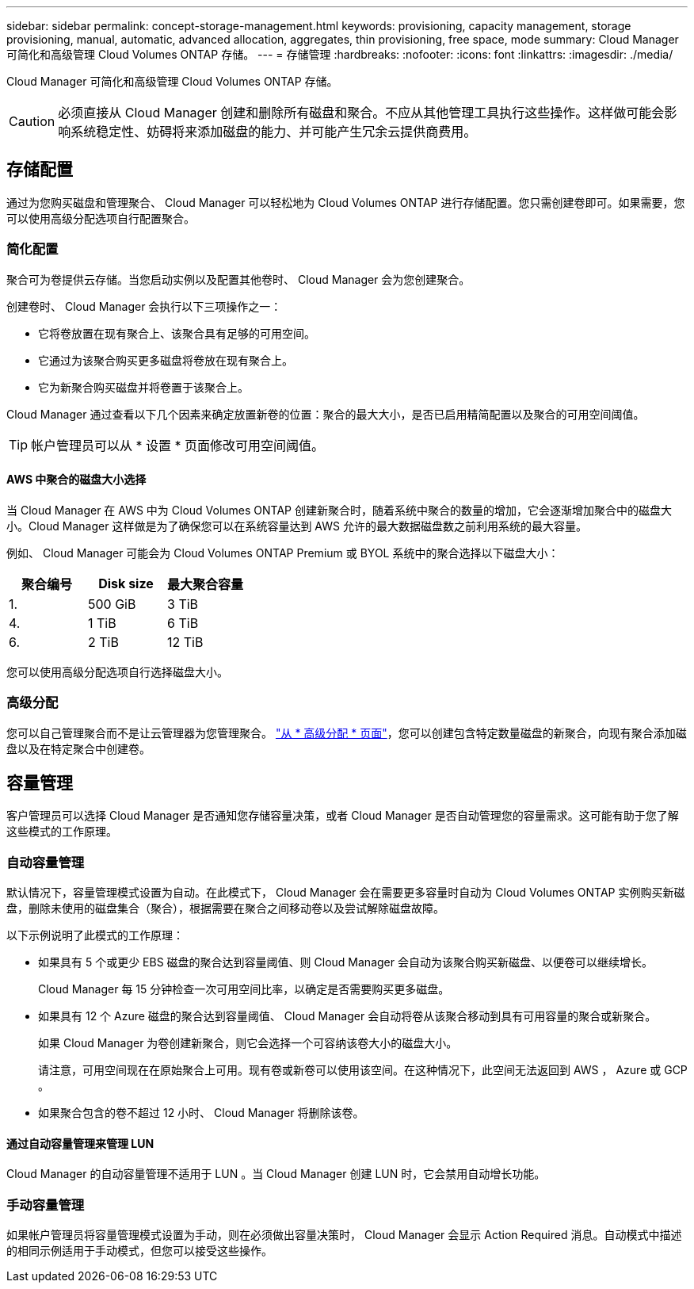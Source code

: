 ---
sidebar: sidebar 
permalink: concept-storage-management.html 
keywords: provisioning, capacity management, storage provisioning, manual, automatic, advanced allocation, aggregates, thin provisioning, free space, mode 
summary: Cloud Manager 可简化和高级管理 Cloud Volumes ONTAP 存储。 
---
= 存储管理
:hardbreaks:
:nofooter: 
:icons: font
:linkattrs: 
:imagesdir: ./media/


[role="lead"]
Cloud Manager 可简化和高级管理 Cloud Volumes ONTAP 存储。


CAUTION: 必须直接从 Cloud Manager 创建和删除所有磁盘和聚合。不应从其他管理工具执行这些操作。这样做可能会影响系统稳定性、妨碍将来添加磁盘的能力、并可能产生冗余云提供商费用。



== 存储配置

通过为您购买磁盘和管理聚合、 Cloud Manager 可以轻松地为 Cloud Volumes ONTAP 进行存储配置。您只需创建卷即可。如果需要，您可以使用高级分配选项自行配置聚合。



=== 简化配置

聚合可为卷提供云存储。当您启动实例以及配置其他卷时、 Cloud Manager 会为您创建聚合。

创建卷时、 Cloud Manager 会执行以下三项操作之一：

* 它将卷放置在现有聚合上、该聚合具有足够的可用空间。
* 它通过为该聚合购买更多磁盘将卷放在现有聚合上。
* 它为新聚合购买磁盘并将卷置于该聚合上。


Cloud Manager 通过查看以下几个因素来确定放置新卷的位置：聚合的最大大小，是否已启用精简配置以及聚合的可用空间阈值。


TIP: 帐户管理员可以从 * 设置 * 页面修改可用空间阈值。



==== AWS 中聚合的磁盘大小选择

当 Cloud Manager 在 AWS 中为 Cloud Volumes ONTAP 创建新聚合时，随着系统中聚合的数量的增加，它会逐渐增加聚合中的磁盘大小。Cloud Manager 这样做是为了确保您可以在系统容量达到 AWS 允许的最大数据磁盘数之前利用系统的最大容量。

例如、 Cloud Manager 可能会为 Cloud Volumes ONTAP Premium 或 BYOL 系统中的聚合选择以下磁盘大小：

[cols="3*"]
|===
| 聚合编号 | Disk size | 最大聚合容量 


| 1. | 500 GiB | 3 TiB 


| 4. | 1 TiB | 6 TiB 


| 6. | 2 TiB | 12 TiB 
|===
您可以使用高级分配选项自行选择磁盘大小。



=== 高级分配

您可以自己管理聚合而不是让云管理器为您管理聚合。 link:task-create-aggregates.html["从 * 高级分配 * 页面"]，您可以创建包含特定数量磁盘的新聚合，向现有聚合添加磁盘以及在特定聚合中创建卷。



== 容量管理

客户管理员可以选择 Cloud Manager 是否通知您存储容量决策，或者 Cloud Manager 是否自动管理您的容量需求。这可能有助于您了解这些模式的工作原理。



=== 自动容量管理

默认情况下，容量管理模式设置为自动。在此模式下， Cloud Manager 会在需要更多容量时自动为 Cloud Volumes ONTAP 实例购买新磁盘，删除未使用的磁盘集合（聚合），根据需要在聚合之间移动卷以及尝试解除磁盘故障。

以下示例说明了此模式的工作原理：

* 如果具有 5 个或更少 EBS 磁盘的聚合达到容量阈值、则 Cloud Manager 会自动为该聚合购买新磁盘、以便卷可以继续增长。
+
Cloud Manager 每 15 分钟检查一次可用空间比率，以确定是否需要购买更多磁盘。

* 如果具有 12 个 Azure 磁盘的聚合达到容量阈值、 Cloud Manager 会自动将卷从该聚合移动到具有可用容量的聚合或新聚合。
+
如果 Cloud Manager 为卷创建新聚合，则它会选择一个可容纳该卷大小的磁盘大小。

+
请注意，可用空间现在在原始聚合上可用。现有卷或新卷可以使用该空间。在这种情况下，此空间无法返回到 AWS ， Azure 或 GCP 。

* 如果聚合包含的卷不超过 12 小时、 Cloud Manager 将删除该卷。




==== 通过自动容量管理来管理 LUN

Cloud Manager 的自动容量管理不适用于 LUN 。当 Cloud Manager 创建 LUN 时，它会禁用自动增长功能。



=== 手动容量管理

如果帐户管理员将容量管理模式设置为手动，则在必须做出容量决策时， Cloud Manager 会显示 Action Required 消息。自动模式中描述的相同示例适用于手动模式，但您可以接受这些操作。
